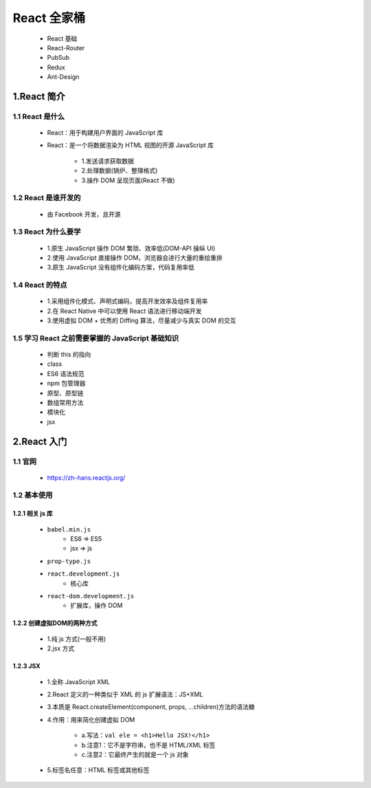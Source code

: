 
React 全家桶
==================================

    - React 基础
    - React-Router
    - PubSub
    - Redux
    - Ant-Design

1.React 简介
------------------------------------------------------------

1.1 React 是什么
~~~~~~~~~~~~~~~~~~~~~~~~~~~~~~~~~~~~~~~~~~~~~~~~~~~~~~~~~~~~

    - React：用于构建用户界面的 JavaScript 库
    - React：是一个将数据渲染为 HTML 视图的开源 JavaScript 库

        - 1.发送请求获取数据
        - 2.处理数据(锅炉、整理格式)
        - 3.操作 DOM 呈现页面(React 不做)

1.2 React 是谁开发的
~~~~~~~~~~~~~~~~~~~~~~~~~~~~~~~~~~~~~~~~~~~~~~~~~~~~~~~~~~~~

    - 由 Facebook 开发，且开源

1.3 React 为什么要学
~~~~~~~~~~~~~~~~~~~~~~~~~~~~~~~~~~~~~~~~~~~~~~~~~~~~~~~~~~~~

    - 1.原生 JavaScript 操作 DOM 繁琐、效率低(DOM-API 操纵 UI)
    - 2.使用 JavaScript 直接操作 DOM，浏览器会进行大量的重绘重排
    - 3.原生 JavaScript 没有组件化编码方案，代码复用率低

1.4 React 的特点
~~~~~~~~~~~~~~~~~~~~~~~~~~~~~~~~~~~~~~~~~~~~~~~~~~~~~~~~~~~~

    - 1.采用组件化模式、声明式编码，提高开发效率及组件复用率
    - 2.在 React Native 中可以使用 React 语法进行移动端开发
    - 3.使用虚拟 DOM + 优秀的 Diffing 算法，尽量减少与真实 DOM 的交互

1.5 学习 React 之前需要掌握的 JavaScript 基础知识
~~~~~~~~~~~~~~~~~~~~~~~~~~~~~~~~~~~~~~~~~~~~~~~~~~~~~~~~~~~~

    - 判断 this 的指向
    - class
    - ES6 语法规范
    - npm 包管理器
    - 原型、原型链
    - 数组常用方法
    - 模块化
    - jsx

2.React 入门
------------------------------------------------------------

1.1 官网
~~~~~~~~~~~~~~~~~~~~~~~~

    - https://zh-hans.reactjs.org/

1.2 基本使用
~~~~~~~~~~~~~~~~~~~~~~~~

1.2.1 相关 js 库
^^^^^^^^^^^^^^^^^^^^^^^^

    - ``babel.min.js``
        - ES6 => ES5
        - jsx => js
    - ``prop-type.js``
    - ``react.development.js``
        - 核心库
    - ``react-dom.development.js``
        - 扩展库，操作 DOM

1.2.2 创建虚拟DOM的两种方式
^^^^^^^^^^^^^^^^^^^^^^^^^^^^^^^^

    - 1.纯 js 方式(一般不用)
    - 2.jsx 方式

1.2.3 JSX 
^^^^^^^^^^^^^^^^^^^^^^^^^^^^^^^^

    - 1.全称 JavaScript XML
    - 2.React 定义的一种类似于 XML 的 js 扩展语法：JS+XML
    - 3.本质是 React.createElement(component, props, ...children)方法的语法糖
    - 4.作用：用来简化创建虚拟 DOM

        - a.写法：``val ele = <h1>Hello JSX!</h1>``
        - b.注意1：它不是字符串，也不是 HTML/XML 标签
        - c.注意2：它最终产生的就是一个 js 对象

    - 5.标签名任意：HTML 标签或其他标签
